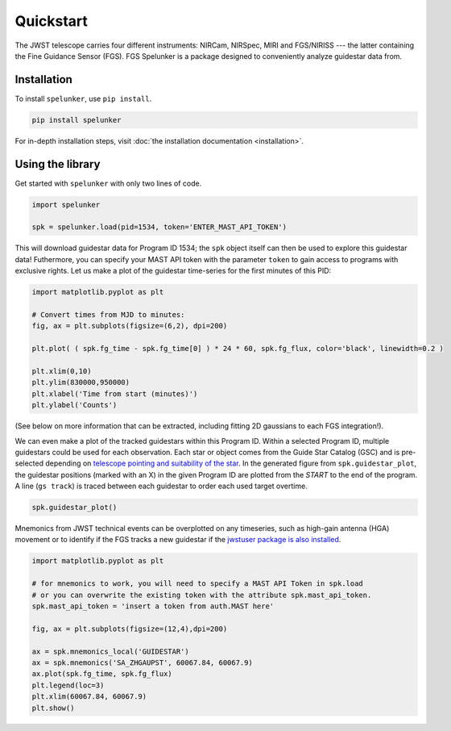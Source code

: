 Quickstart
==========

The JWST telescope carries four different instruments: NIRCam, NIRSpec, MIRI and FGS/NIRISS --- the latter containing the 
Fine Guidance Sensor (FGS). FGS Spelunker is a package designed to conveniently analyze guidestar data from.

Installation
------------

To install ``spelunker``, use ``pip install``.

.. code:: bash

   pip install spelunker


For in-depth installation steps, visit :doc:`the installation documentation <installation>`.

Using the library
-----------------

Get started with ``spelunker`` with only two lines of code.

.. code:: python

   import spelunker

   spk = spelunker.load(pid=1534, token='ENTER_MAST_API_TOKEN')

This will download guidestar data for Program ID 1534; the ``spk``
object itself can then be used to explore this guidestar data! Futhermore, you can specify
your MAST API token with the parameter ``token`` to gain access to programs with exclusive rights.
Let us make a plot of the guidestar time-series for the first
minutes of this PID:

.. code:: python

   import matplotlib.pyplot as plt

   # Convert times from MJD to minutes:
   fig, ax = plt.subplots(figsize=(6,2), dpi=200)

   plt.plot( ( spk.fg_time - spk.fg_time[0] ) * 24 * 60, spk.fg_flux, color='black', linewidth=0.2 )

   plt.xlim(0,10)
   plt.ylim(830000,950000)
   plt.xlabel('Time from start (minutes)')
   plt.ylabel('Counts')

.. image:: simple_guidestar_files/timeseries.png
   :width: 500pt
   :align: center

.. raw:: html

   <p align="center">

.. raw:: html

   </p>

(See below on more information that can be extracted, including fitting
2D gaussians to each FGS integration!). 

We can even make a plot of the tracked guidestars within this Program ID. Within 
a selected Program ID, multiple guidestars could be used for each observation. Each 
star or object comes from the Guide Star Catalog (GSC) and is pre-selected depending on 
`telescope pointing and suitability of the star <https://jwst-docs.stsci.edu/jwst-observatory-characteristics/jwst-guide-stars>`_. 
In the generated figure from ``spk.guidestar_plot``, the guidestar positions (marked with an X) 
in the given Program ID are plotted from the *START* to the end of the program. A 
line (``gs track``) is traced between each guidestar to order each used target overtime.

.. code:: python

   spk.guidestar_plot()


.. image:: simple_guidestar_files/guidestar_positions.png
   :scale: 60%

.. raw:: html

   <p align="center">

.. raw:: html

   </p>

Mnemonics from JWST technical events can be overplotted on any
timeseries, such as high-gain antenna (HGA) movement or to identify if
the FGS tracks a new guidestar if the `jwstuser package is also
installed <https://github.com/spacetelescope/jwstuser/>`_.

.. code:: python

   import matplotlib.pyplot as plt

   # for mnemonics to work, you will need to specify a MAST API Token in spk.load
   # or you can overwrite the existing token with the attribute spk.mast_api_token.
   spk.mast_api_token = 'insert a token from auth.MAST here'

   fig, ax = plt.subplots(figsize=(12,4),dpi=200)

   ax = spk.mnemonics_local('GUIDESTAR')
   ax = spk.mnemonics('SA_ZHGAUPST', 60067.84, 60067.9) 
   ax.plot(spk.fg_time, spk.fg_flux)
   plt.legend(loc=3)
   plt.xlim(60067.84, 60067.9)
   plt.show()

.. image:: simple_guidestar_files/mnemonics.png
   :scale: 60%